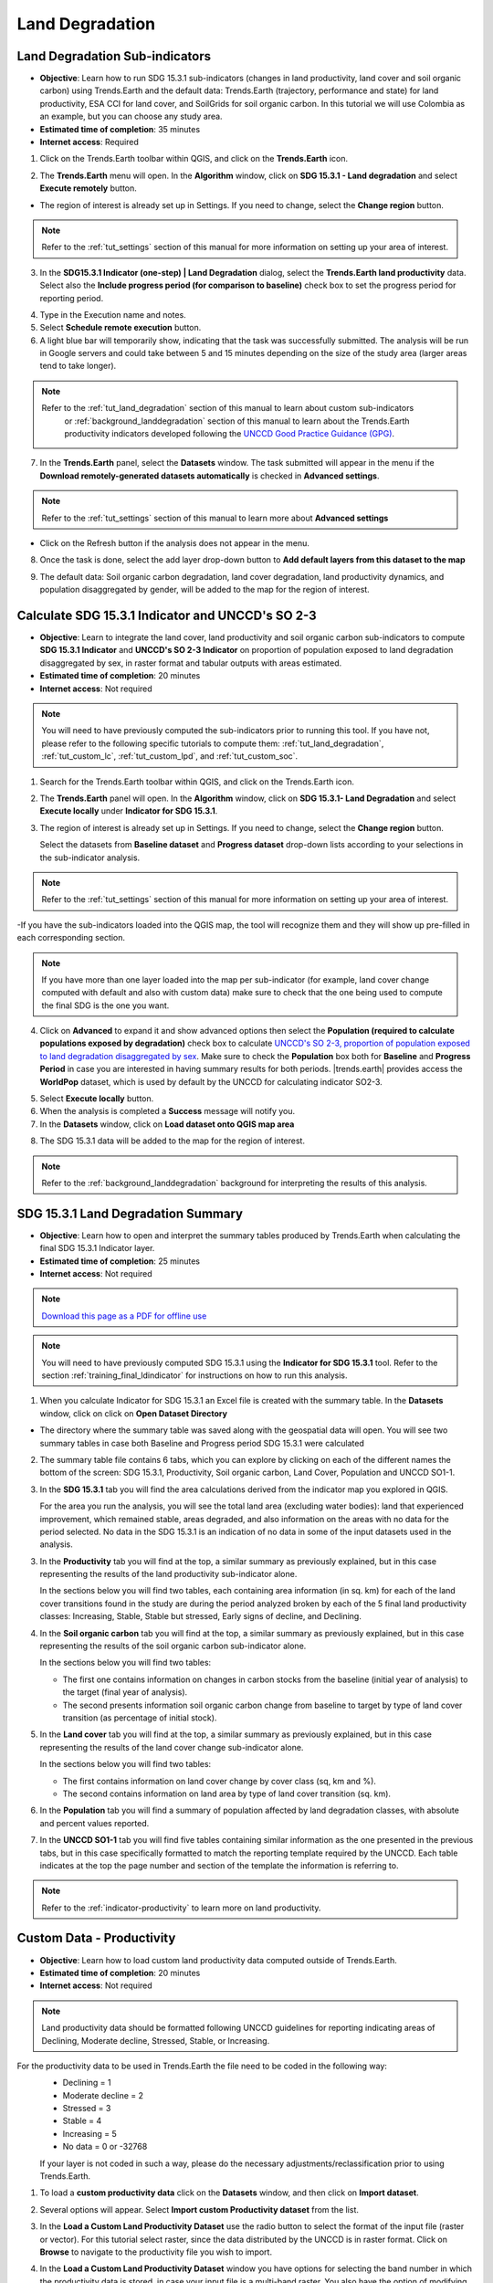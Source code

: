 .. _tut_land_degradation:

Land Degradation
===================

Land Degradation Sub-indicators
--------------------------------

- **Objective**: Learn how to run SDG 15.3.1 sub-indicators (changes in land productivity, land cover and soil organic carbon) using Trends.Earth and the default data: Trends.Earth (trajectory, performance and state) for land productivity, ESA CCI for land cover, and SoilGrids for soil organic carbon. In this tutorial we will use Colombia as an example, but you can choose any study area.

- **Estimated time of completion**: 35 minutes

- **Internet access**: Required

1. Click on the Trends.Earth toolbar within QGIS, and click on the **Trends.Earth** icon.
   
.. image:: ../../../resources/en/common/icon-trends_earth_selection.png
   :align: center   

2. The **Trends.Earth** menu will open. In the **Algorithm** window, click on **SDG 15.3.1 - Land degradation** and select **Execute remotely** button.

.. image:: ../../../resources/en/documentation/calculate/sdg15_highlight_sdg_15_3_1_step1.png
   :align: center


- The region of interest is already set up in Settings. If you need to change, select the **Change region** button.

.. note::
    Refer to the :ref:`tut_settings` section of this manual for more information on setting up your area of interest.

3. In the **SDG15.3.1 Indicator (one-step) | Land Degradation** dialog, select the **Trends.Earth land productivity** data. Select also the **Include progress period (for comparison to baseline)** check box to set the progress period for reporting period. 

.. image:: ../../../resources/en/training/t03/all_subindicators.png
   :align: center

4. Type in the Execution name and notes.

5. Select **Schedule remote execution** button.

6. A light blue bar will temporarily show, indicating that the task was successfully submitted. The analysis will be run in Google servers and could take between 5 and 15 minutes depending on the size of the study area (larger areas tend to take longer).

.. image:: ../../../resources/en/training/t03/submitted.png
   :align: center  


.. note::
    Refer to the :ref:`tut_land_degradation` section of this manual to learn about custom sub-indicators
	or :ref:`background_landdegradation` section of this manual to learn about the Trends.Earth productivity 
	indicators developed following the `UNCCD Good Practice Guidance (GPG) <https://www.unccd.int/sites/default/files/relevant-links/2021-03/Indicator_15.3.1_GPG_v2_29Mar_Advanced-version.pdf>`_.


7. In the **Trends.Earth** panel, select the **Datasets** window. The task submitted will appear 
   in the menu if the **Download remotely-generated datasets automatically** is checked in **Advanced settings**.

.. note::
    Refer to the :ref:`tut_settings` section of this manual to learn more about **Advanced settings**

- Click on the Refresh button if the analysis does not appear in the menu. 

8. Once the task is done, select the add layer drop-down button to **Add default layers from this dataset to the map**

.. image:: ../../../resources/en/documentation/data_download/download_datasets.png
   :align: center

9. The default data: Soil organic carbon degradation, land cover degradation, land productivity dynamics, and population disaggregated by gender, will be added to the map for the region of interest.
   
.. image:: ../../../resources/en/training/t03/add_layers.png
   :align: center  

.. _training_final_ldindicator:


Calculate SDG 15.3.1 Indicator and UNCCD's SO 2-3
-------------------------------------------------

- **Objective**: Learn to integrate the land cover, land productivity and soil organic carbon sub-indicators to compute **SDG 15.3.1 Indicator** and **UNCCD's SO 2-3 Indicator** on proportion of population exposed to land degradation disaggregated by sex, in raster format and tabular outputs with areas estimated.

- **Estimated time of completion**: 20 minutes

- **Internet access**: Not required

.. note::
    You will need to have previously computed the sub-indicators prior to running this tool. If you have not, please refer to the following specific tutorials to compute them: :ref:`tut_land_degradation`, :ref:`tut_custom_lc`, :ref:`tut_custom_lpd`, and :ref:`tut_custom_soc`.

1. Search for the Trends.Earth toolbar within QGIS, and click on the Trends.Earth icon.
   
.. image:: ../../../resources/en/common/icon-trends_earth_selection.png
   :align: center   

2. The **Trends.Earth** panel will open. In the **Algorithm** window, click on **SDG 15.3.1- Land Degradation** and select **Execute locally** under **Indicator for SDG 15.3.1**.

.. image:: ../../../resources/en/documentation/calculate/so1_sdg1531_indicator.png
   :align: center

3. The region of interest is already set up in Settings. If you need to change, select the **Change region** button.
   
   Select the datasets from **Baseline dataset** and **Progress dataset** drop-down lists according to your selections in the sub-indicator analysis.

.. note::
    Refer to the :ref:`tut_settings` section of this manual for more information on setting up your area of interest.
	
.. image:: ../../../resources/en/training/t03/final_subindicator.png
   :align: center
   
-If you have the sub-indicators loaded into the QGIS map, the tool will recognize them and they will show up pre-filled in each corresponding section.

.. note::
	If you have more than one layer loaded into the map per sub-indicator (for example, land cover change computed with default and also with custom data) make sure to check that the one being used to compute the final SDG is the one you want.

4. Click on **Advanced** to expand it and show advanced options then select the **Population (required to calculate populations exposed by degradation)** check box to calculate `UNCCD's SO 2-3, proportion of population exposed to land degradation disaggregated by sex <https://prais4-reporting-manual.readthedocs.io/en/latest/SO2.html#so-2-3-trends-in-population-exposure-to-land-degradation-disaggregated-by-sex>`_. Make sure to check the **Population** box both for **Baseline** and **Progress Period** in case you are interested in having summary results for both periods.
   |trends.earth| provides access the **WorldPop** dataset, which is used by default by the UNCCD for calculating indicator SO2-3. 

.. image:: ../../../resources/en/documentation/calculate/so2_ld_pop_exposure.png
   :align: center
   
5. Select **Execute locally** button.

6. When the analysis is completed a **Success** message will notify you.   
 
7. In the **Datasets** window, click on **Load dataset onto QGIS map area**

.. image:: ../../../resources/en/training/t05/sdg_add_indicator_dataset.png
   :align: center

8. The SDG 15.3.1 data will be added to the map for the region of interest.
   
   
.. image:: ../../../resources/en/training/t05/sdg_indicator.png
   :align: center
   
.. note::
    Refer to the :ref:`background_landdegradation` background for interpreting the results of this analysis.

SDG 15.3.1 Land Degradation Summary
-------------------------------------

- **Objective**: Learn how to open and interpret the summary tables produced by Trends.Earth when calculating the final SDG 15.3.1 Indicator layer.

- **Estimated time of completion**: 25 minutes

- **Internet access**: Not required

.. note:: `Download this page as a PDF for offline use 
   <../pdfs/Trends.Earth_Tutorial08_The_Summary_Table.pdf>`_

.. note::
    You will need to have previously computed SDG 15.3.1 using the **Indicator for SDG 15.3.1** tool. Refer to the section :ref:`training_final_ldindicator` for instructions on how to run this analysis.

1. When you calculate Indicator for SDG 15.3.1 an Excel file is created with the summary table. In the **Datasets** window, click on click on **Open Dataset Directory**

.. image:: ../../../resources/en/training/t05/sdg_open_dataset_directory.png
   :align: center

- The directory where the summary table was saved along with the geospatial data will open. You will see two summary tables in case both Baseline and Progress period SDG 15.3.1 were calculated

.. image:: ../../../resources/en/training/t06/sdg_find_table.png
   :align: center

2. The summary table file contains 6 tabs, which you can explore by clicking on each of the different names the bottom of the screen: SDG 15.3.1, Productivity, Soil organic carbon, Land Cover, Population and UNCCD SO1-1.   

3. In the **SDG 15.3.1** tab you will find the area calculations derived from the indicator map you explored in QGIS.

   For the area you run the analysis, you will see the total land area (excluding water bodies): land that experienced improvement, which remained stable, areas degraded, and also information on the areas with no data for the period selected. No data in the SDG 15.3.1 is an indication of no data in some of the input datasets used in the analysis.

.. image:: ../../../resources/en/training/t06/table_sdg.png
   :align: center

3. In the **Productivity** tab you will find at the top, a similar summary as previously explained, but in this case representing the results of the land productivity sub-indicator alone.

   In the sections below you will find two tables, each containing area information (in sq. km) for each of the land cover transitions found in the study are during the period analyzed broken by each of the 5 final land productivity classes: Increasing, Stable, Stable but stressed, Early signs of decline, and Declining.
   
.. image:: ../../../resources/en/training/t06/table_productivity.png
   :align: center

4. In the **Soil organic carbon** tab you will find at the top, a similar summary as previously explained, but in this case representing the results of the soil organic carbon sub-indicator alone.   

   In the sections below you will find two tables:
 
   - The first one contains information on changes in carbon stocks from the baseline (initial year of analysis) to the target (final year of analysis).
   - The second presents information soil organic carbon change from baseline to target by type of land cover transition (as percentage of initial stock).

.. image:: ../../../resources/en/training/t06/table_soc.png
   :align: center
   
5. In the **Land cover** tab you will find at the top, a similar summary as previously explained, but in this case representing the results of the land cover change sub-indicator alone.      
   
   In the sections below you will find two tables:
 
   - The first contains information on land cover change by cover class (sq, km and %).
   - The second contains information on land area by type of land cover transition (sq. km).
   
.. image:: ../../../resources/en/training/t06/table_landcover.png
   :align: center
   
6. In the **Population** tab you will find a summary of population affected by land degradation classes, with absolute and percent values reported.      
     
.. image:: ../../../resources/en/training/t06/table_population.png
   :align: center

7. In the **UNCCD SO1-1** tab you will find five tables containing similar information as the one presented in the previous tabs, but in this case specifically formatted to match the reporting template required by the UNCCD. Each table indicates at the top the page number and section of the template the information is referring to.
   
.. image:: ../../../resources/en/training/t06/table_unccd.png
   :align: center

.. note::
    Refer to the :ref:`indicator-productivity` to learn more on land productivity.

.. _tut_custom_lpd:
   
Custom Data - Productivity
--------------------------------
- **Objective**: Learn how to load custom land productivity data computed outside of Trends.Earth.

- **Estimated time of completion**: 20 minutes

- **Internet access**: Not required

.. note::
   Land productivity data should be formatted following UNCCD guidelines for reporting indicating areas of Declining, Moderate decline, Stressed, Stable, or Increasing.
   

For the productivity data to be used in Trends.Earth the file need to be coded in the following way:
   - Declining = 1
   - Moderate decline = 2
   - Stressed = 3
   - Stable = 4
   - Increasing = 5
   - No data = 0 or -32768

   If your layer is not coded in such a way, please do the necessary adjustments/reclassification prior to using Trends.Earth.
 
1. To load a **custom productivity data** click on the **Datasets** window, and then click on **Import dataset**.

.. image:: ../../../resources/en/common/trends_earth_import_dataset.png
   :align: center

2. Several options will appear. Select **Import custom Productivity dataset** from the list.

.. image:: ../../../resources/en/training/t10/import_custom_lp.png
   :align: center

3. In the **Load a Custom Land Productivity Dataset** use the radio button to select the format of the input file (raster or vector). For this tutorial select raster, since the data distributed by the UNCCD is in raster format. Click on **Browse** to navigate to the productivity file you wish to import.

.. image:: ../../../resources/en/training/t10/import_custom_lp_2.png
   :align: center


4. In the **Load a Custom Land Productivity Dataset** window you have options for selecting the band number in which the productivity data is stored, in case your input file is a multi-band raster. You also have the option of modifying the resolution of the file. We recommend leaving those as defaults unless you have valid reasons for changing them.


5. Click **Browse** at the bottom of the window to select the **Output raster file** and navigate to the folder where you want to save the file. Type in a name and click **OK**.
   

6. Back at the **Load a Custom Land Productivity Dataset** window click **OK** on the lower right corner to process the data.
   
7. If the values of the input file do not exactly match the requirements described above, you will see a warning message. In many cases the warning is triggered by the definition of NoData, but the tool will still try to import it. For that reason, it is **extremely important** for you to explore the output layer to make sure the results are mapped as expected.

.. image:: ../../../resources/en/training/t10/warning.png
   :align: center

8. Once you click **OK** a progress bar will appear showing the percentage of the task completed.
   
.. image:: ../../../resources/en/training/t10/import_custom_lp_ribon.png
   :align: center 

9. In the **Datasets** window, find the **Imported dataset (land productivity)** on click on **Load dataset onto QGIS map area**.   
   
.. image:: ../../../resources/en/training/t10/import_custom_lp_add_dataset.png
   :align: center
   
.. note::
    Refer to the :ref:`indicator-land-cover` to learn more on land cover.
   
.. _tut_custom_lc:

Custom Data - Land Cover
--------------------------------
 **Objective**: Learn how to load custom land cover data and to compute the land cover change sub-indicator using Trends.Earth.

- **Estimated time of completion**: 40 minutes

- **Internet access**: Not required

.. note:: The land cover dataset for this tutorial were provided by the 
   `Regional Centre For Mapping Resource For Development 
   <http://geoportal.rcmrd.org/layers/servir%3Auganda_landcover_2014_scheme_i>`_ 
   and can be downloaded from this `link <https://s3.amazonaws.com/trends.earth/sharing/RCMRD_Uganda_Land_Cover.zip>`_.
   

1. To load a custom productivity data click on the **Datasets** window, and then click on **Import dataset**.

.. image:: ../../../resources/en/common/trends_earth_import_dataset.png
   :align: center

2. Several options will appear. Select **Import custom Land Cover dataset** from the list.

.. image:: ../../../resources/en/training/t10/import_custom_lc.png
   :align: center

3. In the **Load a Custom Land Cover Dataset** window, use the radio button to select the format of the input file (raster or vector). For this tutorial select raster, since the data distributed by the UNCCD is in raster format. Click on **Browse** to navigate to the land cover file you wish to import.
   
.. image:: ../../../resources/en/training/t10/import_custom_lc_2.png
   :align: center

4. In the **Load a Custom Land Cover Dataset** window you also have options for selecting the band number in which the land cover data is stored, in case your input file is a multi-band raster. You also have the option of modifying the resolution of the file. We recommend leaving those as defaults unless you have valid reasons for changing them.

   Define the year of reference for the data. In this case, since the land cover dataset for Uganda was developed for the **year 2000**, define it as such. Make sure you are assigning the correct **Year of data**.
  
5. Click on the **Edit definition** button, this will open the **Setup aggregation of land cover data menu**. Here you need to assign each of the original input values of your dataset to one of the 7 UNCCD recommended land cover classes. 

.. image:: ../../../resources/en/training/t08/definition1.png
   :align: center

-  For this example, the Uganda dataset has 18 land cover classes:
   
.. image:: ../../../resources/en/training/t08/uganda_legend.png
   :align: center

- From the Metadata of the land cover dataset, we know that the best aggregation approach is the following:   
   - No data = 0
   - Tree covered = 1 through 7
   - Grassland = 8 through 11
   - Cropland = 12 through 14
   - Wetland = 15
   - Water body = 16
   - Artificial = 17
   - Other land = 18

6. Use the **Setup aggregation of land cover data menu** to assign to each number in the **Input class** its corresponding **Output class**.

   When you are done editing, click **Save definition file**. This option will save you time next time you run the tool, by simply loading the definition file you previously saved.

   Click **Save** to continue 
 
.. image:: ../../../resources/en/training/t08/lc_definition.png
   :align: center

7. Back at the **Load a Custom Land Cover dataset** window, click **Browse** at the bottom of the window to select the **Output raster file** and navigate to the folder where you want to save the file. Type in a name and click **OK**. 
   
.. image:: ../../../resources/en/training/t10/import_custom_lc_3.png
   :align: center

8. A progress bar will appear showing the percentage of the task completed.      
   
.. image:: ../../../resources/en/training/t08/running.png
   :align: center

9. In the **Datasets** window, find the **Imported dataset (land cover change)** on click on **Load dataset onto QGIS map area**.   
  
.. image:: ../../../resources/en/training/t08/load_custom_lc_to_map.png
   :align: center  
   
.The imported land cover dataset will be loaded to QGIS.
   
.. image:: ../../../resources/en/training/t08/lc_loaded.png
   :align: center

.. note:: You have one imported custom land cover data for one year (2000), but two are needed to perform the land cover change analysis. Repeat now steps 1 through 8, but this time with the most recent land cover map. For this tutorial, we will use another land cover map from Uganda from the year 2015. **Make sure to change the year date in the import menu**.

10. Once you have imported the land cover maps for years 2000 and 2015, you should have them both loaded to QGIS.

.. image:: ../../../resources/en/training/t08/both_lc_loaded.png
   :align: center

Calculating Land Cover sub-indicator with custom data
~~~~~~~~~~~~~~~~~~~~~~~~~~~~~~~~~~~~~~~~~~~~~~~~~~~~~~~~~~~~~~~~~~~~

1. Now that both land cover datasets have been imported into Trends.Earth, the land cover change analysis tool needs to be run. In the **Algorithm window**, click on **Execute locally** under **Land cover change**.
   
.. image:: ../../../resources/en/training/t08/trends_earth_calculate_custom_land_cover.png
   :align: center   
   
.. image:: ../../../resources/en/training/t08/call_lc_change_locally.png
   :align: center     


2. The **Land Cover | Land Degradation** window will open. Use the drop down option next to **Initial year layer** and **Target year layer** to change the dates accordingly.
   
.. image:: ../../../resources/en/training/t08/call_lc_change_tool.png
   :align: center 
   
-  The region of interest is already set up in Settings. If you need to change, select the **Change region** button.

.. note::
    Refer to the :ref:`tut_settings` section of this manual for more information on setting up your area of interest.


3. Click on **Advanced** to expand it. Here you will define the meaning of each land cover transition in terms of degradation. Transitions indicated in purple (minus sign) will be identified as degradation in the final output, transitions in beige (zero) will be identified as stable, and transitions in green (plus sign) will be identified as improvements. 

   For example, by default it is considered that a pixel that changed from **Grassland** to **Tree-covered** will be considered as improved. However, if in your study area woody plant encroachment is a degradation process, that transition should be changed for that particular study area to degradation (minus sign).

   If you did change the meaning of some of the transitions, click on **Save table to file...** to save the definition for later use.   
   
.. image:: ../../../resources/en/training/t08/lc_degradation_matrix.png
   :align: center 
   
. If you have made no changes to the default matrix, simply click **Execute locally**.
   

4. When you click **Execute locally**, a progress bar will appear showing the percentage of the task completed.     
   
.. image:: ../../../resources/en/training/t08/call_lc_change_ribon.png
   :align: center    



5. In the **Datasets** window, find the **Land cover change** sub-indicator dataset calculated using custom Land Cover data and click on click on **Add default layers from this dataset to map**.   
   
.. image:: ../../../resources/en/training/t08/add_lc_subindicator_to_map.png
   :align: center
   
   
.. _tut_custom_soc:

Custom Data - SOC
--------------------------------

- **Objective**: Learn how to load custom soil organic carbon data to compute the carbon change sub-indicator using Trends.Earth.

- **Estimated time of completion**: 20 minutes

- **Internet access**: Not required

.. _load_custom_soc:

Loading custom soil organic carbon data
~~~~~~~~~~~~~~~~~~~~~~~~~~~~~~~~~~~~~~~~~

.. note:: This tool assumes that the units of the raster layer to be imported are **Metrics Tons of organic carbon per hectare**. If your layer is in different units, please make the necessary conversions before using it in Trends.Earth.

1. To load a custom Soil Organic Carbon data click on the **Datasets** window, and then click on **Import dataset**.

.. image:: ../../../resources/en/common/trends_earth_import_dataset.png
   :align: center


2. Several options will appear. Select **Import custom Soil Organic Carbon** from the list.

.. image:: ../../../resources/en/training/t09/import_custom_soc.png
   :align: center


3. In the **Load a Custom Soil Organic Carbon (SOC) dataset** window, use the radio button to select the format of the input file (raster or vector). For this tutorial select raster, since the data distributed by the UNCCD is in raster format. Click on **Browse** to navigate to the SOC file you wish to import.
   
.. image:: ../../../resources/en/training/t09/import_custom_soc_2.png
   :align: center
   

4. In the **Load a Custom Soil Organic Carbon (SOC) dataset** window you also have options for selecting the band number in which the SOC data is stored, in case your input file is a multi-band raster. You also have the option of modifying the resolution of the file. We recommend leaving those as defaults unless you have valid reasons for changing them.

   Define the year of reference for the data. In this case, since the SOC dataset for Uganda was developed for the **year 2000**, define it as such. Make sure you are assigning the correct year.
  
6. Click **Browse** at the bottom of the window to select the **Output raster file**.
   
7. Navigate to the folder where you want to save the file. Assign it a name and click **Save**.
   
.. image:: ../../../resources/en/training/t09/soc_output.png
   :align: center

8. Back at the **Load a Custom Soil Organic Carbon (SOC) dataset** click **OK** for the tool to run.


9. When you click **Execute locally**, a progress bar will appear showing the percentage of the task completed.     

   
10. In the **Datasets** window, find the **Imported dataset (Soil Organic Carbon) and click on click on **Load dataset onto QGIS map area**.   
   
.. image:: ../../../resources/en/training/t09/import_custom_soc_add_dataset.png
   :align: center
   
.. _calculate_custom_soc:

Calculating soil organic carbon sub-indicator with custom data
~~~~~~~~~~~~~~~~~~~~~~~~~~~~~~~~~~~~~~~~~~~~~~~~~~~~~~~~~~~~~~~~~~~~

   Once you have imported a custom soil organic carbon dataset, it is possible to calculate soil organic carbon degradation from that data. To do so, first 
   ensure the custom soil organic carbon data is loaded within QGIS (see:ref:`load_custom_soc`).

1. Search for the Trends.Earth toolbar within QGIS, and click on the Trends.Earth icon.
   
.. image:: ../../../resources/en/common/icon-trends_earth_selection.png
   :align: center   

2. The **Trends.Earth** panel will open. In the **Algorithm** window, click on **SDG 15.3.1- Land Degradation** and select **Execute locally** under **Soil Organic Carbon**.



.. image:: ../../../resources/en/training/t09/soc_execute_locally.png
   :align: center
   

3. The **Soil Organic Carbon | Land Degradation** window will open. Click on the drop-down lists and select the **Initial year layer** and the **Target year layer** 
   to load land cover dataset you have already processed in Trends.Earth representing the initial and target years of the time-series for which the SOC sub-indicator will be calculated.
   See the :ref:`tut_custom_lc` tutorial for more information on loading land cover datasets. Enter a **Execution name** and make sure to type in some notes for future reference.

.. image:: ../../../resources/en/training/t09/custom_soc_calculate.png
   :align: center

4. Under **Advanced configuration**, you have the options to set a **Climate regime** that is most appropriate for you region of interest.
   You can leave this option as defaults, **Specify regime** by selecting one of the Global Climatic Regions listed under the drop-down menu, or either enter a **Custom value** in case you have valid reasons for changing them.

.. image:: ../../../resources/en/training/t09/custom_soc_climate_regime.png
   :align: center
   
5. Still under **Advanced configuration**, check the **Custom initial soil organic carbon dataset** box and select the custom dataset representing SOC you just imported as **Initial year layer**

.. image:: ../../../resources/en/training/t09/custom_soc_initial_soc_dataset.png
   :align: center
   
6. Click **Execute locally**. A progress bar will appear on your screen. Do not quit QGIS or turn off your 
   computer until the calculation is complete.

.. image:: ../../../resources/en/training/t09/custom_soc_ribon.png
   :align: center

7. In the **Datasets** window, find the **Soil organic carbon change** task and click on click on **Add default layers from this dataset to map** under **Load dataset onto QGIS map area**.   
   
.. image:: ../../../resources/en/training/t09/add_custom_soc_subindicator_to_map.png
   :align: center

9. For example, we can see areas of degradation in soil carbon around Kampala:

.. image:: ../../../resources/en/training/t09/calc_soc_deg_map.png
   :align: center

.. note::
    Refer to the :ref:`indicator-soc` tutorial for instructions on how to use 
    the imported soil organic carbon data to compute the final SDG 15.3.1 after 
    integration with land cover and land productivity.

Exploring NDVI (Plot Data)
--------------------------------

- **Coming soon**

